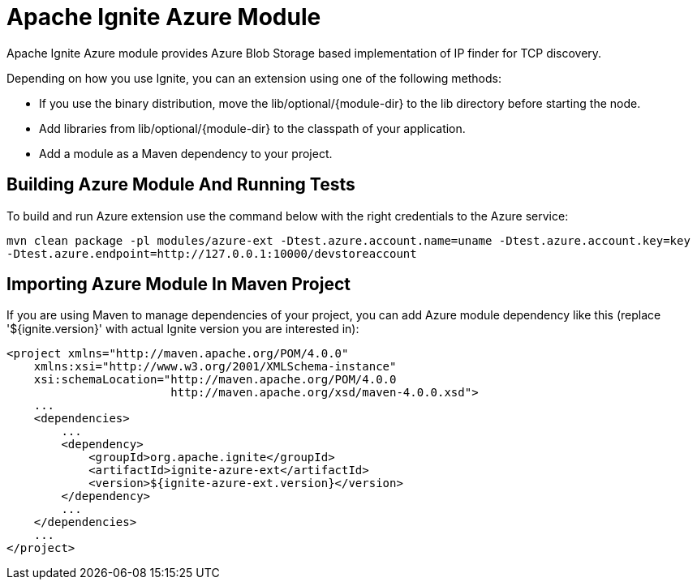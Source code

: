 = Apache Ignite Azure Module


Apache Ignite Azure module provides Azure Blob Storage based implementation of IP finder for TCP discovery.

Depending on how you use Ignite, you can an extension using one of the following methods:

- If you use the binary distribution, move the lib/optional/{module-dir} to the lib directory before starting the node.
- Add libraries from lib/optional/{module-dir} to the classpath of your application.
- Add a module as a Maven dependency to your project.


== Building Azure Module And Running Tests

To build and run Azure extension use the command below with the right credentials to the Azure service:

----
mvn clean package -pl modules/azure-ext -Dtest.azure.account.name=uname -Dtest.azure.account.key=key
-Dtest.azure.endpoint=http://127.0.0.1:10000/devstoreaccount
----

== Importing Azure Module In Maven Project

If you are using Maven to manage dependencies of your project, you can add Azure module
dependency like this (replace '${ignite.version}' with actual Ignite version you are
interested in):

----
<project xmlns="http://maven.apache.org/POM/4.0.0"
    xmlns:xsi="http://www.w3.org/2001/XMLSchema-instance"
    xsi:schemaLocation="http://maven.apache.org/POM/4.0.0
                        http://maven.apache.org/xsd/maven-4.0.0.xsd">
    ...
    <dependencies>
        ...
        <dependency>
            <groupId>org.apache.ignite</groupId>
            <artifactId>ignite-azure-ext</artifactId>
            <version>${ignite-azure-ext.version}</version>
        </dependency>
        ...
    </dependencies>
    ...
</project>
----
